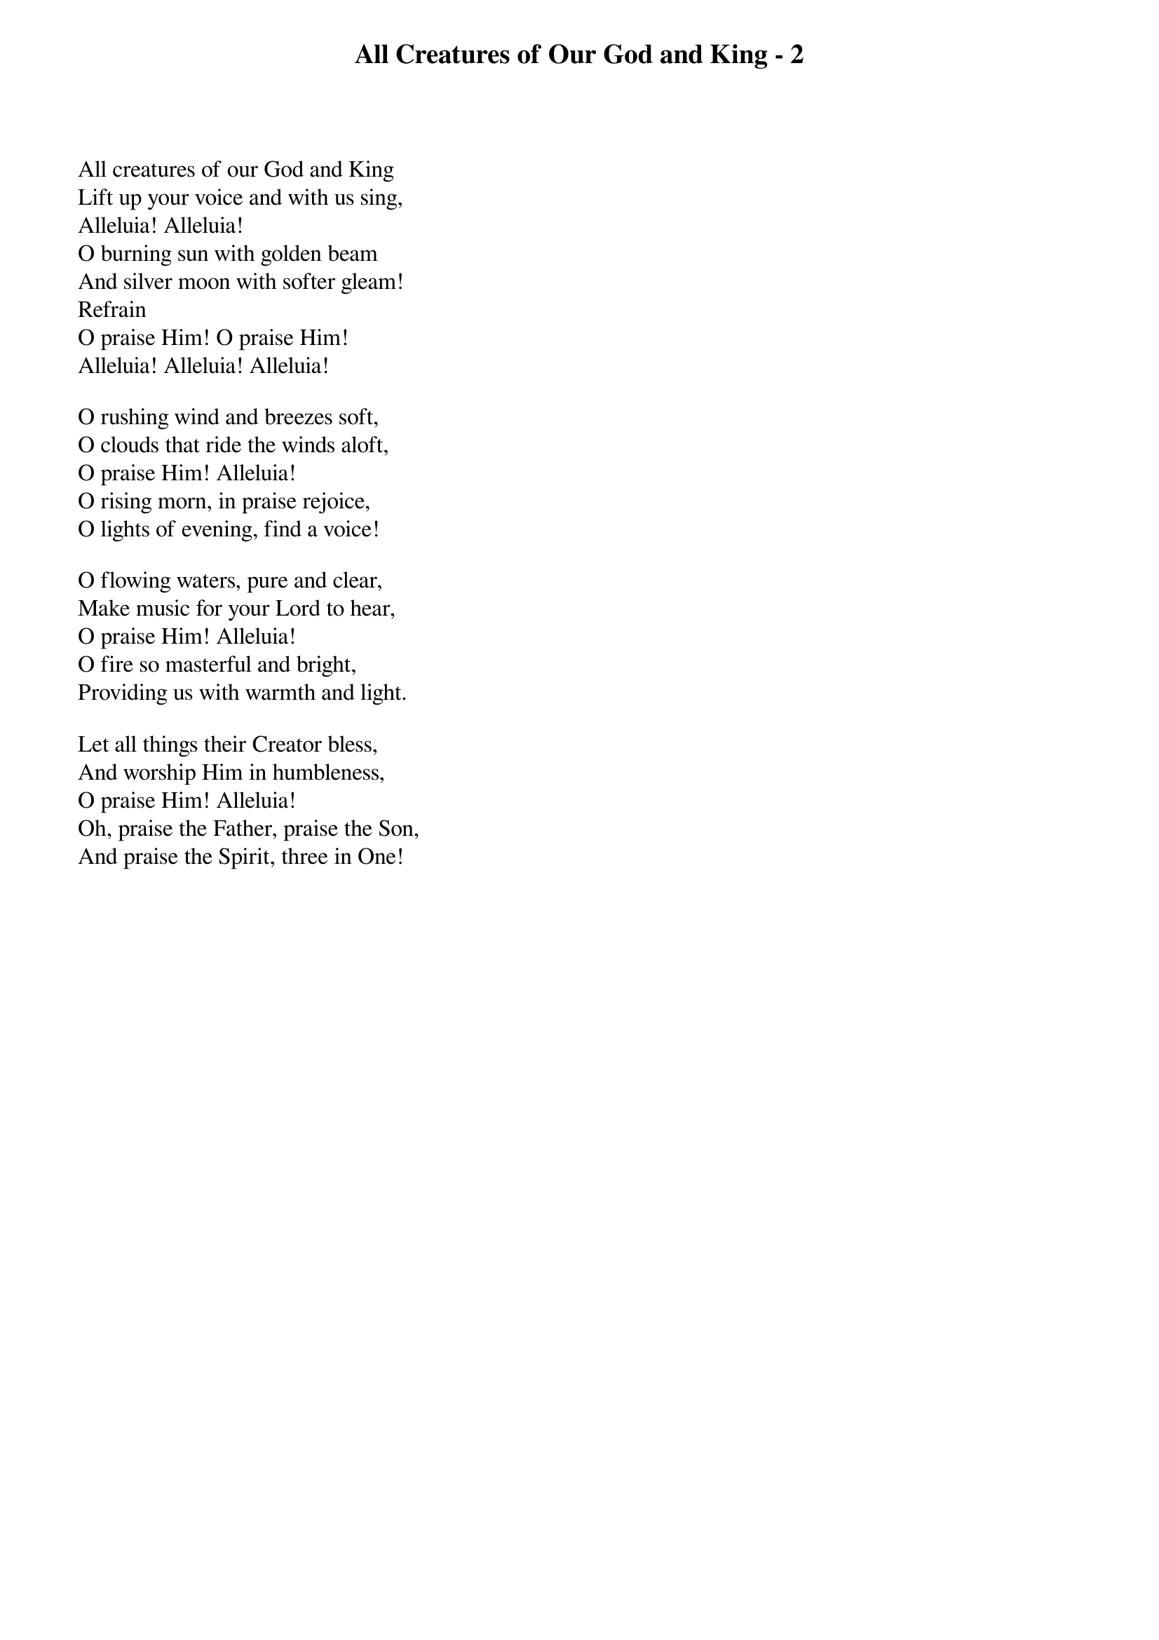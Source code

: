 {title: All Creatures of Our God and King - 2}

{start_of_verse}
All creatures of our God and King
Lift up your voice and with us sing,
Alleluia! Alleluia!
O burning sun with golden beam
And silver moon with softer gleam!
Refrain
O praise Him! O praise Him!
Alleluia! Alleluia! Alleluia!
{end_of_verse}

{start_of_verse}
O rushing wind and breezes soft,
O clouds that ride the winds aloft,
O praise Him! Alleluia!
O rising morn, in praise rejoice,
O lights of evening, find a voice!
{end_of_verse}

{start_of_verse}
O flowing waters, pure and clear,
Make music for your Lord to hear,
O praise Him! Alleluia!
O fire so masterful and bright,
Providing us with warmth and light.
{end_of_verse}

{start_of_verse}
Let all things their Creator bless,
And worship Him in humbleness,
O praise Him! Alleluia!
Oh, praise the Father, praise the Son,
And praise the Spirit, three in One!
{end_of_verse}